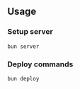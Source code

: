 ** Usage
*** Setup server
#+begin_src
  bun server
#+end_src
*** Deploy commands
#+begin_src
  bun deploy
#+end_src
